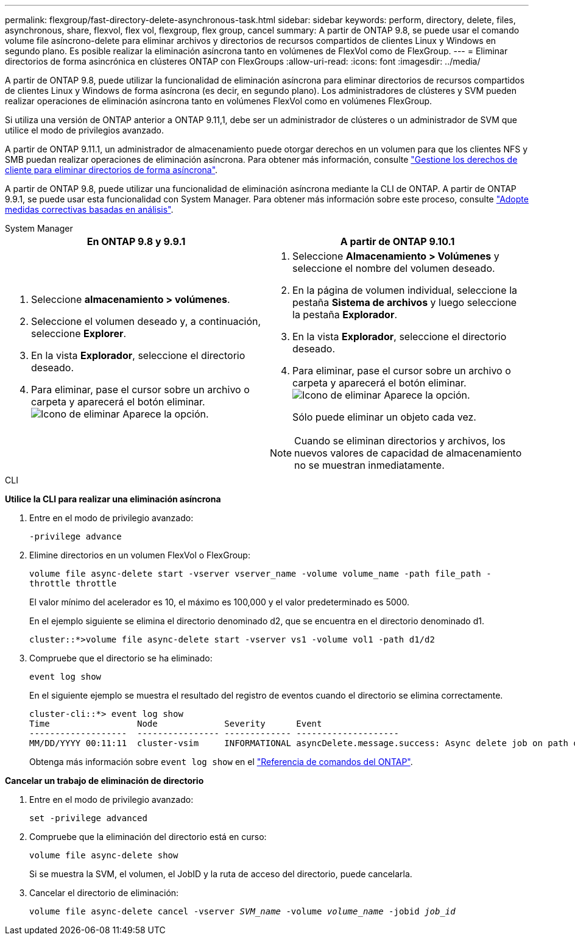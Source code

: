 ---
permalink: flexgroup/fast-directory-delete-asynchronous-task.html 
sidebar: sidebar 
keywords: perform, directory, delete, files, asynchronous, share, flexvol, flex vol, flexgroup, flex group, cancel 
summary: A partir de ONTAP 9.8, se puede usar el comando volume file asíncrono-delete para eliminar archivos y directorios de recursos compartidos de clientes Linux y Windows en segundo plano. Es posible realizar la eliminación asíncrona tanto en volúmenes de FlexVol como de FlexGroup. 
---
= Eliminar directorios de forma asincrónica en clústeres ONTAP con FlexGroups
:allow-uri-read: 
:icons: font
:imagesdir: ../media/


[role="lead"]
A partir de ONTAP 9.8, puede utilizar la funcionalidad de eliminación asíncrona para eliminar directorios de recursos compartidos de clientes Linux y Windows de forma asíncrona (es decir, en segundo plano). Los administradores de clústeres y SVM pueden realizar operaciones de eliminación asíncrona tanto en volúmenes FlexVol como en volúmenes FlexGroup.

Si utiliza una versión de ONTAP anterior a ONTAP 9.11,1, debe ser un administrador de clústeres o un administrador de SVM que utilice el modo de privilegios avanzado.

A partir de ONTAP 9.11.1, un administrador de almacenamiento puede otorgar derechos en un volumen para que los clientes NFS y SMB puedan realizar operaciones de eliminación asíncrona. Para obtener más información, consulte link:manage-client-async-dir-delete-task.html["Gestione los derechos de cliente para eliminar directorios de forma asíncrona"].

A partir de ONTAP 9.8, puede utilizar una funcionalidad de eliminación asíncrona mediante la CLI de ONTAP. A partir de ONTAP 9.9.1, se puede usar esta funcionalidad con System Manager. Para obtener más información sobre este proceso, consulte link:../task_nas_file_system_analytics_take_corrective_action.html["Adopte medidas correctivas basadas en análisis"].

[role="tabbed-block"]
====
.System Manager
--
|===
| En ONTAP 9.8 y 9.9.1 | A partir de ONTAP 9.10.1 


 a| 
. Seleccione *almacenamiento > volúmenes*.
. Seleccione el volumen deseado y, a continuación, seleccione *Explorer*.
. En la vista *Explorador*, seleccione el directorio deseado.
. Para eliminar, pase el cursor sobre un archivo o carpeta y aparecerá el botón eliminar. image:icon_trash_can_white_bg.gif["Icono de eliminar"] Aparece la opción.

 a| 
. Seleccione *Almacenamiento > Volúmenes* y seleccione el nombre del volumen deseado.
. En la página de volumen individual, seleccione la pestaña *Sistema de archivos* y luego seleccione la pestaña *Explorador*.
. En la vista *Explorador*, seleccione el directorio deseado.
. Para eliminar, pase el cursor sobre un archivo o carpeta y aparecerá el botón eliminar. image:icon_trash_can_white_bg.gif["Icono de eliminar"] Aparece la opción.
+
Sólo puede eliminar un objeto cada vez.




NOTE: Cuando se eliminan directorios y archivos, los nuevos valores de capacidad de almacenamiento no se muestran inmediatamente.

|===
--
.CLI
--
*Utilice la CLI para realizar una eliminación asíncrona*

. Entre en el modo de privilegio avanzado:
+
`-privilege advance`

. Elimine directorios en un volumen FlexVol o FlexGroup:
+
`volume file async-delete start -vserver vserver_name -volume volume_name -path file_path -throttle throttle`

+
El valor mínimo del acelerador es 10, el máximo es 100,000 y el valor predeterminado es 5000.

+
En el ejemplo siguiente se elimina el directorio denominado d2, que se encuentra en el directorio denominado d1.

+
....
cluster::*>volume file async-delete start -vserver vs1 -volume vol1 -path d1/d2
....
. Compruebe que el directorio se ha eliminado:
+
`event log show`

+
En el siguiente ejemplo se muestra el resultado del registro de eventos cuando el directorio se elimina correctamente.

+
....
cluster-cli::*> event log show
Time                 Node             Severity      Event
-------------------  ---------------- ------------- --------------------
MM/DD/YYYY 00:11:11  cluster-vsim     INFORMATIONAL asyncDelete.message.success: Async delete job on path d1/d2 of volume (MSID: 2162149232) was completed.
....
+
Obtenga más información sobre `event log show` en el link:https://docs.netapp.com/us-en/ontap-cli/event-log-show.html["Referencia de comandos del ONTAP"^].



*Cancelar un trabajo de eliminación de directorio*

. Entre en el modo de privilegio avanzado:
+
`set -privilege advanced`

. Compruebe que la eliminación del directorio está en curso:
+
`volume file async-delete show`

+
Si se muestra la SVM, el volumen, el JobID y la ruta de acceso del directorio, puede cancelarla.

. Cancelar el directorio de eliminación:
+
`volume file async-delete cancel -vserver _SVM_name_ -volume _volume_name_ -jobid _job_id_`



--
====